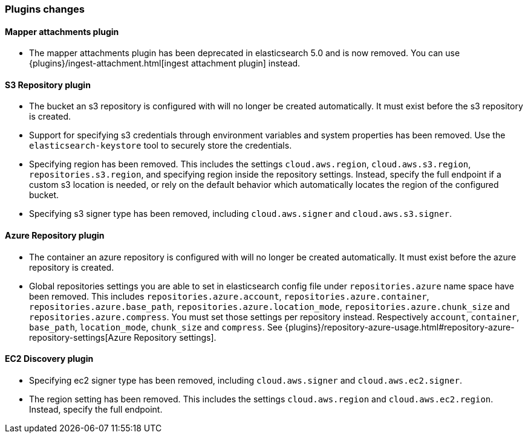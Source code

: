 [[breaking_60_plugins_changes]]
=== Plugins changes

==== Mapper attachments plugin

* The mapper attachments plugin has been deprecated in elasticsearch 5.0 and is now removed.
You can use {plugins}/ingest-attachment.html[ingest attachment plugin] instead.

==== S3 Repository plugin

* The bucket an s3 repository is configured with will no longer be created automatically.
It must exist before the s3 repository is created.

* Support for specifying s3 credentials through environment variables and
system properties has been removed. Use the `elasticsearch-keystore` tool
to securely store the credentials.

* Specifying region has been removed. This includes the settings `cloud.aws.region`,
`cloud.aws.s3.region`, `repositories.s3.region`, and specifying
region inside the repository settings. Instead, specify the full endpoint if a custom
s3 location is needed, or rely on the default behavior which automatically locates
the region of the configured bucket.

* Specifying s3 signer type has been removed, including `cloud.aws.signer` and `cloud.aws.s3.signer`.

==== Azure Repository plugin

* The container an azure repository is configured with will no longer be created automatically.
It must exist before the azure repository is created.

* Global repositories settings you are able to set in elasticsearch config file under `repositories.azure`
name space have been removed. This includes `repositories.azure.account`, `repositories.azure.container`,
`repositories.azure.base_path`, `repositories.azure.location_mode`, `repositories.azure.chunk_size` and
`repositories.azure.compress`.
You must set those settings per repository instead. Respectively `account`, `container`, `base_path`,
`location_mode`, `chunk_size` and `compress`.
See {plugins}/repository-azure-usage.html#repository-azure-repository-settings[Azure Repository settings].

==== EC2 Discovery plugin

* Specifying ec2 signer type has been removed, including `cloud.aws.signer` and `cloud.aws.ec2.signer`.

* The region setting has been removed. This includes the settings `cloud.aws.region`
and `cloud.aws.ec2.region`. Instead, specify the full endpoint.
